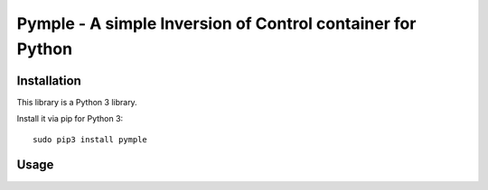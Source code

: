 ===========================================================
Pymple - A simple Inversion of Control container for Python
===========================================================

.. image:: https://travis-ci.org/owncloud/ocdev.svg
    :target: https://travis-ci.org/owncloud/ocdev

Installation
============
This library is a Python 3 library.

Install it via pip for Python 3::

    sudo pip3 install pymple

Usage
=====

.. code:: python
    from pymple.container import Container

    # register simple values
    container.register('param', 2)
    container.build('param') == 2 # True

    # register singletons
    class MyClass:
        def __init__(self, value):
            self.value = value

    container.register('MyClass', lambda x: MyClass(x.build('param')))
    container.build('MyClass') == container.build('MyClass') # True
    container.build('MyClass').value == 2 # True

    # register factories (no instance will be saved)
    container.register_factory('MyClass', lambda x: MyClass(x.build('param')))
    container.build('MyClass') == container.build('MyClass') # False
    container.build('MyClass').value == 2 # True